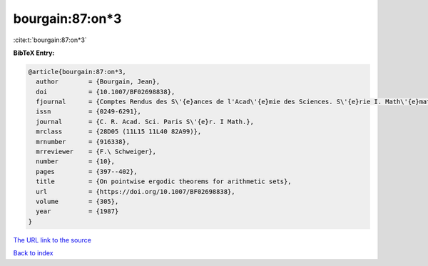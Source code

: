 bourgain:87:on*3
================

:cite:t:`bourgain:87:on*3`

**BibTeX Entry:**

.. code-block:: bibtex

   @article{bourgain:87:on*3,
     author        = {Bourgain, Jean},
     doi           = {10.1007/BF02698838},
     fjournal      = {Comptes Rendus des S\'{e}ances de l'Acad\'{e}mie des Sciences. S\'{e}rie I. Math\'{e}matique},
     issn          = {0249-6291},
     journal       = {C. R. Acad. Sci. Paris S\'{e}r. I Math.},
     mrclass       = {28D05 (11L15 11L40 82A99)},
     mrnumber      = {916338},
     mrreviewer    = {F.\ Schweiger},
     number        = {10},
     pages         = {397--402},
     title         = {On pointwise ergodic theorems for arithmetic sets},
     url           = {https://doi.org/10.1007/BF02698838},
     volume        = {305},
     year          = {1987}
   }

`The URL link to the source <https://doi.org/10.1007/BF02698838>`__


`Back to index <../By-Cite-Keys.html>`__
